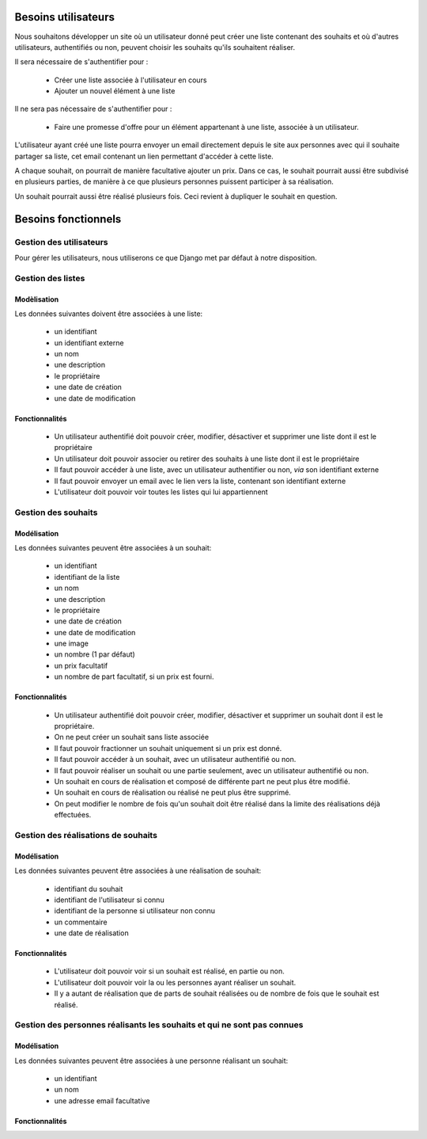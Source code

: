 ********************
Besoins utilisateurs
********************

Nous souhaitons développer un site où un utilisateur donné peut créer une liste contenant des souhaits et où d'autres utilisateurs, authentifiés ou non, peuvent choisir les souhaits qu'ils souhaitent réaliser.

Il sera nécessaire de s'authentifier pour : 

 * Créer une liste associée à l'utilisateur en cours
 * Ajouter un nouvel élément à une liste
 
Il ne sera pas nécessaire de s'authentifier pour :

 * Faire une promesse d'offre pour un élément appartenant à une liste, associée à un utilisateur.

L'utilisateur ayant créé une liste pourra envoyer un email directement depuis le site aux personnes avec qui il souhaite partager sa liste, cet email contenant un lien permettant d'accéder à cette liste.

A chaque souhait, on pourrait de manière facultative ajouter un prix. Dans ce cas, le souhait pourrait aussi être subdivisé en plusieurs parties, de manière à ce que plusieurs personnes puissent participer à sa réalisation.

Un souhait pourrait aussi être réalisé plusieurs fois. Ceci revient à dupliquer le souhait en question.

********************
Besoins fonctionnels
********************

Gestion des utilisateurs
========================

Pour gérer les utilisateurs, nous utiliserons ce que Django met par défaut à notre disposition.

Gestion des listes
==================

Modèlisation
------------

Les données suivantes doivent être associées à une liste:

 * un identifiant
 * un identifiant externe
 * un nom
 * une description
 * le propriétaire
 * une date de création
 * une date de modification

Fonctionnalités
---------------

  * Un utilisateur authentifié doit pouvoir créer, modifier, désactiver et supprimer une liste dont il est le propriétaire
  * Un utilisateur doit pouvoir associer ou retirer des souhaits à une liste dont il est le propriétaire
  * Il faut pouvoir accéder à une liste, avec un utilisateur authentifier ou non, *via* son identifiant externe
  * Il faut pouvoir envoyer un email avec le lien vers la liste, contenant son identifiant externe
  * L'utilisateur doit pouvoir voir toutes les listes qui lui appartiennent

Gestion des souhaits
====================

Modélisation
------------

Les données suivantes peuvent être associées à un souhait:

 * un identifiant
 * identifiant de la liste
 * un nom
 * une description
 * le propriétaire
 * une date de création
 * une date de modification
 * une image
 * un nombre (1 par défaut)
 * un prix facultatif
 * un nombre de part facultatif, si un prix est fourni.

Fonctionnalités
---------------

 * Un utilisateur authentifié doit pouvoir créer, modifier, désactiver et supprimer un souhait dont il est le propriétaire.
 * On ne peut créer un souhait sans liste associée
 * Il faut pouvoir fractionner un souhait uniquement si un prix est donné.
 * Il faut pouvoir accéder à un souhait, avec un utilisateur authentifié ou non.
 * Il faut pouvoir réaliser un souhait ou une partie seulement, avec un utilisateur authentifié ou non.
 * Un souhait en cours de réalisation et composé de différente part ne peut plus être modifié.
 * Un souhait en cours de réalisation ou réalisé ne peut plus être supprimé.
 * On peut modifier le nombre de fois qu'un souhait doit être réalisé dans la limite des réalisations déjà effectuées.
 
Gestion des réalisations de souhaits
====================================
 
Modélisation
------------

Les données suivantes peuvent être associées à une réalisation de souhait:

 * identifiant du souhait
 * identifiant de l'utilisateur si connu
 * identifiant de la personne si utilisateur non connu
 * un commentaire
 * une date de réalisation

Fonctionnalités
---------------

 * L'utilisateur doit pouvoir voir si un souhait est réalisé, en partie ou non.
 * L'utilisateur doit pouvoir voir la ou les personnes ayant réaliser un souhait.
 * Il y a autant de réalisation que de parts de souhait réalisées ou de nombre de fois que le souhait est réalisé.
 
Gestion des personnes réalisants les souhaits et qui ne sont pas connues
========================================================================
 
Modélisation
------------

Les données suivantes peuvent être associées à une personne réalisant un souhait:

 * un identifiant
 * un nom
 * une adresse email facultative

Fonctionnalités
---------------

